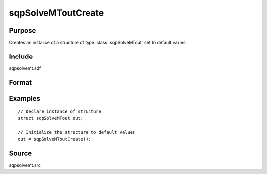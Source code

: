 
sqpSolveMToutCreate
==============================================

Purpose
----------------
Creates an instance of a structure of type :class:`sqpSolveMTout` set to default values.

Include
-------

sqpsolvemt.sdf

Format
----------------
.. function:: s = sqpSolveMToutCreate()

    :returns: s (*struct*) instance of :class:`sqpSolveMTout` struct.

Examples
----------------

::

    // Declare instance of structure
    struct sqpSolveMTout out;
    
    // Initialize the structure to default values
    out = sqpSolveMToutCreate();

Source
------

sqpsolvemt.src

.. seealso:: Functions :func:`sqpSolve`

